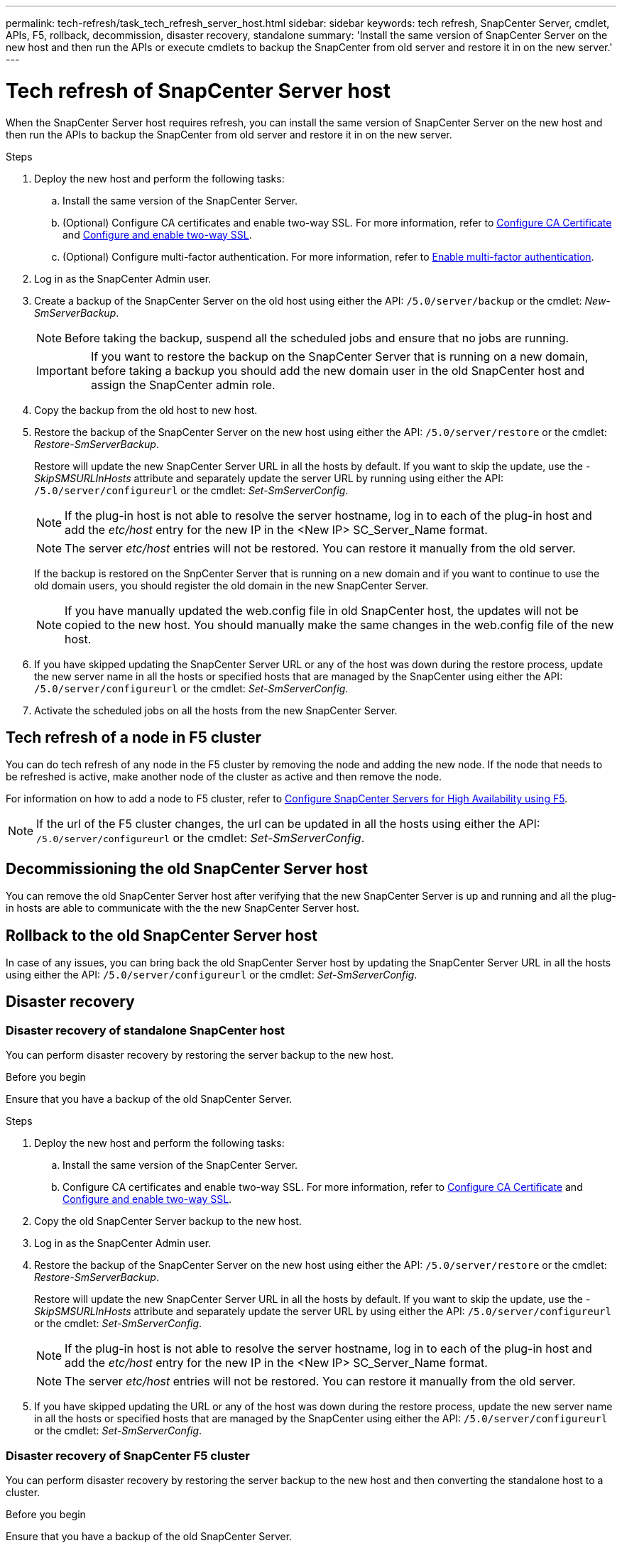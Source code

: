 ---
permalink: tech-refresh/task_tech_refresh_server_host.html
sidebar: sidebar
keywords: tech refresh, SnapCenter Server, cmdlet, APIs, F5, rollback, decommission, disaster recovery, standalone
summary: 'Install the same version of SnapCenter Server on the new host and then run the APIs or execute cmdlets to backup the SnapCenter from old server and restore it in on the new server.'
---

= Tech refresh of SnapCenter Server host

:icons: font
:imagesdir: ../media/

[.lead]

When the SnapCenter Server host requires refresh, you can install the same version of SnapCenter Server on the new host and then run the APIs to backup the SnapCenter from old server and restore it in on the new server.

.Steps

. Deploy the new host and perform the following tasks:
.. Install the same version of the SnapCenter Server.
.. (Optional) Configure CA certificates and enable two-way SSL. For more information, refer to https://docs.netapp.com/us-en/snapcenter/install/reference_generate_CA_certificate_CSR_file.html[Configure CA Certificate] and https://docs.netapp.com/us-en/snapcenter/install/task_configure_two_way_ssl.html[Configure and enable two-way SSL].
.. (Optional) Configure multi-factor authentication. For more information, refer to https://docs.netapp.com/us-en/snapcenter/install/enable_multifactor_authentication.html[Enable multi-factor authentication].
. Log in as the SnapCenter Admin user.
. Create a backup of the SnapCenter Server on the old host using either the API: `/5.0/server/backup` or the cmdlet: _New-SmServerBackup_.
+
NOTE: Before taking the backup, suspend all the scheduled jobs and ensure that no jobs are running.
+
IMPORTANT: If you want to restore the backup on the SnapCenter Server that is running on a new domain, before taking a backup you should add the new domain user in the old SnapCenter host and assign the SnapCenter admin role.
. Copy the backup from the old host to new host.
. Restore the backup of the SnapCenter Server on the new host using either the API: `/5.0/server/restore` or the cmdlet: _Restore-SmServerBackup_.
+
Restore will update the new SnapCenter Server URL in all the hosts by default. If you want to skip the update, use the _-SkipSMSURLInHosts_ attribute and separately update the server URL by running using either the API: `/5.0/server/configureurl` or the cmdlet: _Set-SmServerConfig_.
+ 
NOTE: If the plug-in host is not able to resolve the server hostname, log in to each of the plug-in host and add the _etc/host_ entry for the new IP in the <New IP> SC_Server_Name format.
+
NOTE: The server _etc/host_ entries will not be restored. You can restore it manually from the old server.
+
If the backup is restored on the SnpCenter Server that is running on a new domain and if you want to continue to use the old domain users, you should register the old domain in the new SnapCenter Server.
+
NOTE: If you have manually updated the web.config file in old SnapCenter host, the updates will not be copied to the new host. You should manually make the same changes in the web.config file of the new host.
. If you have skipped updating the SnapCenter Server URL or any of the host was down during the restore process, update the new server name in all the hosts or specified hosts that are managed by the SnapCenter using either the API: `/5.0/server/configureurl` or the cmdlet: _Set-SmServerConfig_.
. Activate the scheduled jobs on all the hosts from the new SnapCenter Server.

== Tech refresh of a node in F5 cluster

You can do tech refresh of any node in the F5 cluster by removing the node and adding the new node. If the node that needs to be refreshed is active, make another node of the cluster as active and then remove the node.

For information on how to add a node to F5 cluster, refer to https://docs.netapp.com/us-en/snapcenter/install/concept_configure_snapcenter_servers_for_high_availabiity_using_f5.html[Configure SnapCenter Servers for High Availability using F5].

NOTE: If the url of the F5 cluster changes, the url can be updated in all the hosts using either the API: `/5.0/server/configureurl` or the cmdlet: _Set-SmServerConfig_.

== Decommissioning the old SnapCenter Server host

You can remove the old SnapCenter Server host after verifying that the new SnapCenter Server is up and running and all the plug-in hosts are able to communicate with the the new SnapCenter Server host.

== Rollback to the old SnapCenter Server host

In case of any issues, you can bring back the old SnapCenter Server host by updating the SnapCenter Server URL in all the hosts using either the API: `/5.0/server/configureurl` or the cmdlet: _Set-SmServerConfig_.

== Disaster recovery

=== Disaster recovery of standalone SnapCenter host

You can perform disaster recovery by restoring the server backup to the new host.

.Before you begin

Ensure that you have a backup of the old SnapCenter Server.

.Steps

. Deploy the new host and perform the following tasks:
.. Install the same version of the SnapCenter Server.
.. Configure CA certificates and enable two-way SSL. For more information, refer to https://docs.netapp.com/us-en/snapcenter/install/reference_generate_CA_certificate_CSR_file.html[Configure CA Certificate] and https://docs.netapp.com/us-en/snapcenter/install/task_configure_two_way_ssl.html[Configure and enable two-way SSL].
. Copy the old SnapCenter Server backup to the new host.
. Log in as the SnapCenter Admin user.
. Restore the backup of the SnapCenter Server on the new host using either the API: `/5.0/server/restore` or the cmdlet: _Restore-SmServerBackup_.
+
Restore will update the new SnapCenter Server URL in all the hosts by default. If you want to skip the update, use the _-SkipSMSURLInHosts_ attribute and separately update the server URL by using either the API: `/5.0/server/configureurl` or the cmdlet: _Set-SmServerConfig_.
+ 
NOTE: If the plug-in host is not able to resolve the server hostname, log in to each of the plug-in host and add the _etc/host_ entry for the new IP in the <New IP> SC_Server_Name format.
+
NOTE: The server _etc/host_ entries will not be restored. You can restore it manually from the old server.
. If you have skipped updating the URL or any of the host was down during the restore process, update the new server name in all the hosts or specified hosts that are managed by the SnapCenter using either the API: `/5.0/server/configureurl` or the cmdlet: _Set-SmServerConfig_.

=== Disaster recovery of SnapCenter F5 cluster

You can perform disaster recovery by restoring the server backup to the new host and then converting the standalone host to a cluster.

.Before you begin

Ensure that you have a backup of the old SnapCenter Server.

.Steps

. Deploy the new host and perform the following tasks:
.. Install the same version of the SnapCenter Server.
.. Configure CA certificates and enable two-way SSL. For more information, refer to https://docs.netapp.com/us-en/snapcenter/install/reference_generate_CA_certificate_CSR_file.html[Configure CA Certificate] and https://docs.netapp.com/us-en/snapcenter/install/task_configure_two_way_ssl.html[Configure and enable two-way SSL].
. Copy the old SnapCenter Server backup to the new host.
. Log in as the SnapCenter Admin user.
. Restore the backup of the SnapCenter Server on the new host using either the API: `/5.0/server/restore` or the cmdlet: _Restore-SmServerBackup_.
+
Restore will update the new SnapCenter Server URL in all the hosts by default. If you want to skip the update, use the _-SkipSMSURLInHosts_ attribute and separately update the server URL by using either the API: `/5.0/server/configureurl` or the cmdlet: _Set-SmServerConfig_.
+ 
NOTE: If the plug-in host is not able to resolve the server hostname, log in to each of the plug-in host and add the _etc/host_ entry for the new IP in the <New IP> SC_Server_Name format.
+
NOTE: The server _etc/host_ entries will not be restored. You can restore it manually from the old server.
. If you have skipped updating the URL or any of the host was down during the restore process, update the new server name in all the hosts or specified hosts that are managed by the SnapCenter using either the API: `/5.0/server/configureurl` or the cmdlet: _Set-SmServerConfig_.
. Convert the standalone host to F5 cluster.
+
For information on how to configure F5, refer to https://docs.netapp.com/us-en/snapcenter/install/concept_configure_snapcenter_servers_for_high_availabiity_using_f5.html[Configure SnapCenter Servers for High Availability using F5].

.Related information

For information on the APIs, you need to access the Swagger page. see link:https://docs.netapp.com/us-en/snapcenter/sc-automation/task_how%20to_access_rest_apis_using_the_swagger_api_web_page.html[How to access REST APIs using the swagger API web page].

The information regarding the parameters that can be used with the cmdlet and their descriptions can be obtained by running _Get-Help command_name_. Alternatively, you can also refer the https://docs.netapp.com/us-en/snapcenter-cmdlets/index.html[SnapCenter Software Cmdlet Reference Guide^].